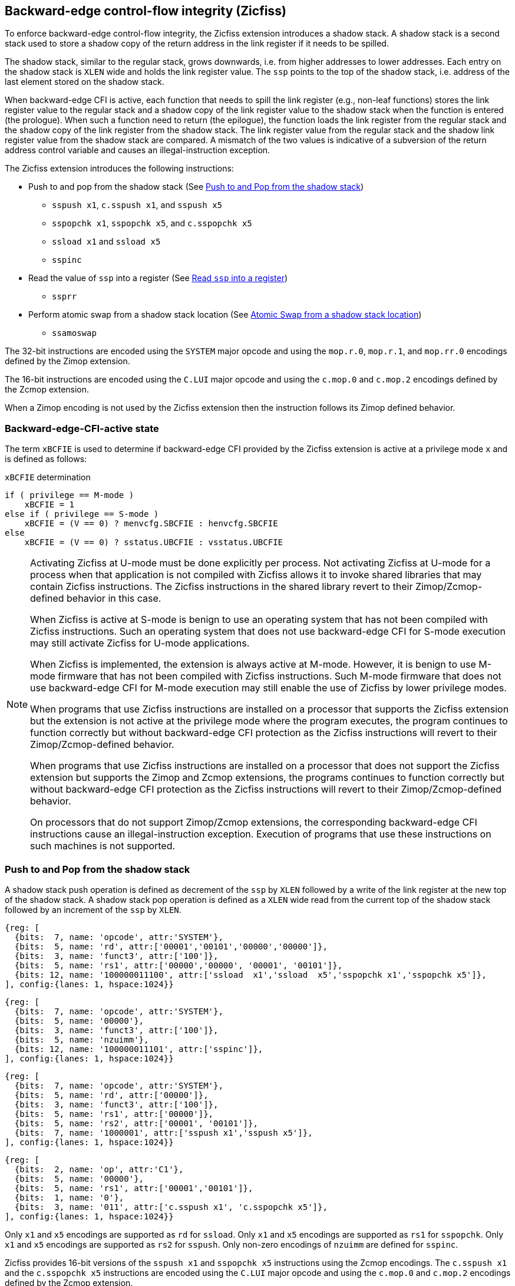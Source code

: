 [[backward]]
== Backward-edge control-flow integrity (Zicfiss)

To enforce backward-edge control-flow integrity, the Zicfiss extension
introduces a shadow stack. A shadow stack is a second stack used to store a
shadow copy of the return address in the link register if it needs to be spilled.

The shadow stack, similar to the regular stack, grows downwards, i.e. from higher
addresses to lower addresses. Each entry on the shadow stack is `XLEN` wide and
holds the link register value. The `ssp` points to the top of the shadow stack,
i.e. address of the last element stored on the shadow stack.

When backward-edge CFI is active, each function that needs to spill the link
register (e.g., non-leaf functions) stores the link register value to the regular
stack and a shadow copy of the link register value to the shadow stack when the
function is entered (the prologue). When such a function need to return (the
epilogue), the function loads the link register from the regular stack and
the shadow copy of the link register from the shadow stack. The link register
value from the regular stack and the shadow link register value from the shadow
stack are compared. A mismatch of the two values is indicative of a subversion
of the return address control variable and causes an illegal-instruction
exception.

The Zicfiss extension introduces the following instructions:

* Push to and pop from the shadow stack (See <<SS_PUSH_POP>>)
** `sspush x1`, `c.sspush x1`, and `sspush x5`
** `sspopchk x1`, `sspopchk x5`, and `c.sspopchk x5`
** `ssload x1` and `ssload x5`
** `sspinc`

* Read the value of `ssp` into a register (See <<SSP_READ>>)
** `ssprr`

* Perform atomic swap from a shadow stack location (See <<SS_SWAP>>)
** `ssamoswap`

The 32-bit instructions are encoded using the `SYSTEM` major opcode and using
the `mop.r.0`, `mop.r.1`, and `mop.rr.0` encodings defined by the Zimop
extension.

The 16-bit instructions are encoded using the `C.LUI` major opcode and using
the `c.mop.0` and `c.mop.2` encodings defined by the Zcmop extension.

When a Zimop encoding is not used by the Zicfiss extension then the
instruction follows its Zimop defined behavior.

=== Backward-edge-CFI-active state

The term `xBCFIE` is used to determine if backward-edge CFI provided by the
Zicfiss extension is active at a privilege mode `x` and is defined as follows:

.`xBCFIE` determination
[listing]
----
if ( privilege == M-mode )
    xBCFIE = 1
else if ( privilege == S-mode )
    xBCFIE = (V == 0) ? menvcfg.SBCFIE : henvcfg.SBCFIE
else
    xBCFIE = (V == 0) ? sstatus.UBCFIE : vsstatus.UBCFIE
----

[NOTE]
====
Activating Zicfiss at U-mode must be done explicitly per process. Not activating
Zicfiss at U-mode for a process when that application is not compiled with
Zicfiss allows it to invoke shared libraries that may contain Zicfiss
instructions. The Zicfiss instructions in the shared library revert to their
Zimop/Zcmop-defined behavior in this case.

When Zicfiss is active at S-mode is benign to use an operating system that has
not been compiled with Zicfiss instructions. Such an operating system that does
not use backward-edge CFI for S-mode execution may still activate Zicfiss for
U-mode applications.

When Zicfiss is implemented, the extension is always active at M-mode. However,
it is benign to use M-mode firmware that has not been compiled with Zicfiss
instructions. Such M-mode firmware that does not use backward-edge CFI for
M-mode execution may still enable the use of Zicfiss by lower privilege modes.

When programs that use Zicfiss instructions are installed on a processor that
supports the Zicfiss extension but the extension is not active at the privilege
mode where the program executes, the program continues to function correctly but
without backward-edge CFI protection as the Zicfiss instructions will revert to
their Zimop/Zcmop-defined behavior.

When programs that use Zicfiss instructions are installed on a processor that
does not support the Zicfiss extension but supports the Zimop and Zcmop
extensions, the programs continues to function correctly but without
backward-edge CFI protection as the Zicfiss instructions will revert to their
Zimop/Zcmop-defined behavior.

On processors that do not support Zimop/Zcmop extensions, the corresponding
backward-edge CFI instructions cause an illegal-instruction exception. Execution
of programs that use these instructions on such machines is not supported.
====

[[SS_PUSH_POP]]
=== Push to and Pop from the shadow stack

A shadow stack push operation is defined as decrement of the `ssp` by `XLEN`
followed by a write of the link register at the new top of the shadow stack.
A shadow stack pop operation is defined as a `XLEN` wide read from the
current top of the shadow stack followed by an increment of the `ssp` by
`XLEN`.

[wavedrom, ,svg]
....
{reg: [
  {bits:  7, name: 'opcode', attr:'SYSTEM'},
  {bits:  5, name: 'rd', attr:['00001','00101','00000','00000']},
  {bits:  3, name: 'funct3', attr:['100']},
  {bits:  5, name: 'rs1', attr:['00000','00000', '00001', '00101']},
  {bits: 12, name: '100000011100', attr:['ssload  x1','ssload  x5','sspopchk x1','sspopchk x5']},
], config:{lanes: 1, hspace:1024}}
....

[wavedrom, ,svg]
....
{reg: [
  {bits:  7, name: 'opcode', attr:'SYSTEM'},
  {bits:  5, name: '00000'},
  {bits:  3, name: 'funct3', attr:['100']},
  {bits:  5, name: 'nzuimm'},
  {bits: 12, name: '100000011101', attr:['sspinc']},
], config:{lanes: 1, hspace:1024}}
....

[wavedrom, ,svg]
....
{reg: [
  {bits:  7, name: 'opcode', attr:'SYSTEM'},
  {bits:  5, name: 'rd', attr:['00000']},
  {bits:  3, name: 'funct3', attr:['100']},
  {bits:  5, name: 'rs1', attr:['00000']},
  {bits:  5, name: 'rs2', attr:['00001', '00101']},
  {bits:  7, name: '1000001', attr:['sspush x1','sspush x5']},
], config:{lanes: 1, hspace:1024}}
....

[wavedrom, ,svg]
....
{reg: [
  {bits:  2, name: 'op', attr:'C1'},
  {bits:  5, name: '00000'},
  {bits:  5, name: 'rs1', attr:['00001','00101']},
  {bits:  1, name: '0'},
  {bits:  3, name: '011', attr:['c.sspush x1', 'c.sspopchk x5']},
], config:{lanes: 1, hspace:1024}}
....

Only `x1` and `x5` encodings are supported as `rd` for `ssload`.
Only `x1` and `x5` encodings are supported as `rs1` for `sspopchk`.
Only `x1` and `x5` encodings are supported as `rs2` for `sspush`.
Only non-zero encodings of `nzuimm` are defined for `sspinc`.

Zicfiss provides 16-bit versions of the `sspush x1` and `sspopchk x5`
instructions using the Zcmop encodings. The `c.sspush x1` and the
`c.sspopchk x5` instructions are encoded using the `C.LUI` major opcode and
using the `c.mop.0` and `c.mop.2` encodings defined by the Zcmop extension.

The `c.sspush x1` expands to `sspush x1` and `c.sspopchk x5` expands to
`sspopchk x5`.

Usually programs with a shadow stack push the return address onto the regular
stack as well as the shadow stack in the function prologue of non-leaf
functions. Such programs when returning from the non-leaf function pop the link
register from the regular stack and pop a shadow copy of the link register from
the shadow stack. The two values are then compared. If the values do not match
it is indicative of a corruption of the return address variable on the regular
stack.

The `sspush` instruction and its compressed form `c.sspush` can be used, to push
a link register on the shadow stack.

The `sspopchk` instruction and its compressed form `c.sspopchk` can be used to
pop the shadow return address value from the shadow stack and check that the
value matches the contents of the link register and if not cause an
illegal-instruction exception.

The `ssload` instruction can be used to load a return address from the shadow
stack into a link register.

The `sspinc` instruction adds the zero-extended non-zero immediate `nzuimm`,
scaled by `XLEN/8`, to the `ssp`. This instruction may be used to pop up to 31
return addresses from the shadow stack.

While any register may be used as link register, conventionally the `x1` or `x5`
registers are used. The shadow stack instructions are designed to be most
efficient when the `x1` and `x5` registers are used as the link register.

[NOTE]
====
Return-address prediction stacks are a common feature of high-performance
instruction-fetch units, but they require accurate detection of instructions
used for procedure calls and returns to be effective. For RISC-V, hints as to
the instructions usage are encoded implicitly via the register numbers used.
The return-address stack (RAS) actions to pop and/or push onto the RAS are
specified in Table 2.1 of the Unprivileged specification cite:[UNPRIV].

Using `x1` or `x5` as the link register allows a program to benefit from the
return-address prediction stacks. Additionally, since the shadow stack
instructions are designed around the use of `x1` or `x5` as the link register,
using any other register as a link register would incur the cost of additional
register movements.

Compilers when generating code with backward-edge CFI must protect the link
register, e.g. `x1` and/or `x5`, from arbitrary modification by not emitting
unsafe code sequences.
====

[NOTE]
====
Programs that use the shadow stack can operate in two modes: a shadow stack mode
or a control stack mode. 

In shadow stack mode, programs store the return addresses on both the regular
stack and the shadow stack in the function prologue, and then pop them them from
both stacks and compare the values before returning from the function. In the
control stack mode, programs only store the return addresses on the shadow stack
and pop it from there to return from the function.

Operating in shadow stack mode preserves the call stack layout and the ABI,
while also allowing for the detection of corruption of the return address on
the regular stack. Such programs are portable between implementations that
support the Zicfiss extension as well as those that do not. Most programs are
expected to use this mode.

Operating in control stack mode breaks the ABI, but has the benefit of avoiding
additional instructions to store the return address to two stacks, and to pop
and compare them before returning from a function. This mode also allows the
program to have a smaller regular stack as the space to save the return address
is not needed. However, such programs are not portable to implementations that
do not support the Zicfiss extension. Some just-in-time (JIT) compiled
programs may dynamically switch between using only the regular stack or only the
shadow stack to store return addresses, depending on the capabilities of the
implementation.

The prologue and epilogue of a non-leaf function in shadow stack mode is as
follows:

[listing]
    function_entry:
        addi sp,sp,-8  # push link register x1
        sd x1,(sp)     # on data stack
        #
        # Let the contents of ssp register be 0x0000000121679F8 and
        # XLEN be 64 ssp register holds the address of the top of
        # shadow stack. Let the contents of the link register x1
        # be 0x0000000010252000
        #
        # 0x00000000121679E8:[                  ]
        # 0x00000000121679F0:[                  ]
        # 0x00000000121679F8:[0xrrrrrrrrrrrrrrrr] <- ssp
        #
        sspush x1      # push link register x1 on shadow stack
        #
        # sspush store the source register value to address
        # (ssp - XLEN/8) and updates ssp to (ssp - XLEN/8) - does
        # a push. Following completion of # sspush the ssp value is
        # the new top of stack i.e. 0x0000000121679F0 and the value
        # in x1 is stored at this location
        #
        # 0x00000000121679E8:[                  ]
        # 0x00000000121679F0:[0x0000000010252000] <- ssp
        # 0x00000000121679F8:[0xrrrrrrrrrrrrrrrr]
        #
         :
         :
        ld x1,(sp)     # pop link register x1 from data stack
        addi sp,sp,8
        sspopchk x1    # compare link register x1 to shadow
                       # return address; faults if not same
        #
        # sspopchk loads the value from location addressed by ssp and
        # compares the loaded value to the value held in the register
        # source and if the two are identical updates ssp to
        # (ssp + XLEN/8) - does a pop and a check. Following
        # completion of sspopchk the ssp value is the # new top of
        # stack i.e. 0x00000000121679F8
        #
        # 0x00000000121679E8:[                  ]
        # 0x00000000121679F0:[0x0000000010252000]
        # 0x00000000121679F8:[0xrrrrrrrrrrrrrrrr] <- ssp
        #
        ret

The prologue and epilogue of a non-leaf function when operating in control stack
mode is as follows:

[listing]
    function_entry:
        #
        # Let the contents of ssp register be 0x19740428 and XLEN be 32
        # ssp register holds the address of the top of shadow stack
        # Let the contents of the link register x1 be 0x19791216
        #
        # 0x19740418:[          ]
        # 0x19740420:[          ]
        # 0x19740428:[0xrrrrrrrr] <- ssp
        #
        sspush x1      # push link register x1 on shadow stack
        #
        # Following sspush the shadow stack and ssp are as follows:
        #
        # 0x19740418:[          ]
        # 0x19740420:[0x19791216] <- ssp
        # 0x19740428:[0xrrrrrrrr]
        #
         :
         :
        ssload x1      # load return address from shadow stack
        sspinc 1       # increment ssp by 1 * (XLEN/8)
        #
        # ssload loads the value from location addressed by ssp into
        # destination register. sspinc updates ssp to (ssp + XLEN/8)
        # - does a pop. Following completion of sspinc the ssp value
        # is the new top of stack i.e. 0x19740428
        #
        # 0x19740418:[          ]
        # 0x19740420:[0x19791216]
        # 0x19740428:[0xrrrrrrrr] <- ssp
        #
        ret

These examples illustrate the use of `x1` register as the link register.
Alternatively, the `x5` register may also be used as the link register.

A leaf function (i.e., a function that does not itself make function calls) does
not need to push the link register to the shadow stack or pop it from the shadow
stack in either shadow stack mode or in control stack mode. The return value may
be held in the link register itself for the duration of the leaf function
execution.
====

The `ssload`, `c.sspopchk`, and `sspopchk` instructions perform a load
identically to the existing `LOAD` instruction, with the difference that the
base is implicitly `ssp` and the width is implicitly `XLEN`.

The `sspush` and `c.sspush` instructions performs a store identically to the
existing `STORE` instruction, with the difference that the base is implicitly
`ssp` and the width is implicitly `XLEN`.

The `sspush`, `c.sspush`, `sspopchk`, `c.sspopchk`, and `ssload` require the
virtual address in `ssp` to have a shadow stack attribute (see <<SSMP>>).

Correct execution of `sspush`, `c.sspush`, `sspopchk`, `c.sspopchk`, and `ssload`
require that `ssp` refers to idempotent memory. If the memory reference by
`ssp` is not idempotent, then the `sspush`/`c.sspush` instructions cause a
store/AMO access-fault exception, and the `ssload`/`sspopchk`/`c.sspopchk`
instructions cause a load access-fault exception.

If the virtual address in `ssp` is not `XLEN` aligned, then the `ssload`/
`sspopchk`/`c.sspopchk` instructions cause a load access-fault exception, and
the `sspush`/`c.sspush` instructions cause a store/AMO access-fault exception.

[NOTE]
====
Misaligned accesses to shadow stack are not required and enforcing alignment is
more secure to detect errors in the program. An access-fault exception is raised
instead of address-misaligned exception in such cases to indicate fatality and
that the instruction must not be emulated by a trap handler.

The `sspopchk` instruction performs a load followed by a check of the loaded
data value with the link register source. If the check against the link register
faults, and the instruction is restarted by the trap handler, then the instruction
will perform a load again. If the memory from which the load is performed is
non-idempotent, then the second load may cause unexpected side effects.
Instructions that load from the shadow stack require the memory referenced by
`ssp` to be idempotent to avoid such concerns. Locating shadow stacks in
non-idempotent memory, such as non-idempotent device memory, is not an expected
usage, and requiring memory referenced by `ssp` to be idempotent does not pose a
significant restriction.
====

The operation of the `sspush` and `c.sspush` instructions is as follows:

.`sspush` and `c.sspush` operation
[listing]
----
If (xBCFIE == 1)
    mem[ssp - (XLEN/8)] = X[src]  # Store src value to ssp - XLEN/8
    ssp = ssp - (XLEN/8)          # decrement ssp by XLEN/8
else
    X[dst] = 0
endif
----

The operation of the `ssload` instruction is as follows:

.`ssload` operation
[listing]
----
if (xBCFIE == 1)
    X[dst] = mem[ssp]          # Load dst from address in ssp
                               # Only x1 and x5 may be used as dst
else
    X[dst] = 0
endif
----

The operation of the `sspinc` instruction is as follows:

.`sspinc` operation
[listing]
----
if (xBCFIE == 1)
    ssp = ssp + (nzuimm * XLEN/8)
else
    X[dst] = 0
endif
----

The operation of the `sspopchk` and `c.sspopchk` instructions is as follows:

.`sspopchk` and `c.sspopchk` operation
[listing]
----
if (xBCFIE == 1)
    temp = mem[ssp]            # Load temp from address in ssp and
    if temp != X[src]          # Compare temp to value in src and
                               # cause an illegal-instruction exception
                               # if they are not bitwise equal.
                               # Only x1 and x5 may be used as src
       Raise illegal-instruction exception
    else
       ssp = ssp + (XLEN/8)    # increment ssp by XLEN/8.
    endif
else
    X[dst] = 0
endif
----

The `ssp` is incremented by `sspopchk` and `c.sspopchk` only if the load from
the shadow stack completes successfully. The `ssp` is decremented by `sspush`
and `c.sspush` only if the store to the shadow stack completes successfully.

[NOTE]
====
The use of the compressed instruction `c.sspush x1` to push on the shadow stack
is most efficient when the ABI uses `x1` as the link register, as the link
register may then be pushed without needing a register-to-register move in the
function prologue. To use the compressed instruction `c.sspopchk x5`, the
function should pop the return address from regular stack into the alternate
link register `x5` and use the `c.sspopchk x5` to compare the return address to
the shadow copy stored on the shadow stack. The function then uses `c.jr x5` to
jump to the return address.

[listing]
----
    function_entry:
        c.addi sp,sp,-8  # push link register x1
        c.sd x1,(sp)     # on data stack
        c.sspush x1      # push link register x1 on shadow stack
         :
         :
        c.ld x5,(sp)     # pop link register x5 from data stack
        c.addi sp,sp,8
        c.sspopchk x5    # compare link register x5 to shadow
                         # return address; faults if not same
        c.jr x5
----

====

[NOTE]
====
Store-to-load forwarding is a common technique employed by high-performance
processor implementations. Zicfiss implementations may prevent forwarding from
a non-shadow-stack store to `ssload`/`sspopchk`/`c.sspopchk` instructions. A
non-shadow-stack store causes a fault if done to a page mapped as a shadow
stack. However, such determination may be delayed till the PTE has been examined
and thus may be used to transiently forward the data from such stores to a
`ssload`/`sspopchk`/`c.sspopchk`.
====

[NOTE]
====
A common operation performed on stacks is to unwind them to support constructs
like `setjmp`/`longjmp`, C++ exception handling, etc. A program that uses shadow
stacks must unwind the shadow stack in addition to the stack used to store data.
The unwind function must verify that it does not accidentally unwind past the
bounds of the shadow stack. Shadow stacks are expected to be bounded on each end
using guard pages, i.e. pages that do not have a shadow stack attribute. To
detect if the unwind occurs past the bounds of the shadow stack, the unwind may
be done in maximal increments of 4 KiB and testing for the `ssp` to be still
pointing to a shadow stack page or has unwound into the guard page. The
following examples illustrate the use of shadow stack instructions to
unwind a shadow stack. This example assumes that the `setjmp` function itself does
not push on to the shadow stack (being a leaf function, it is not required to).

[listing]
setjmp() {
    :
    :
    // read and save the shadow stack pointer to jmp_buf
    asm("ssprr %0" : "=r"(cur_ssp):);
    jmp_buf->saved_ssp = cur_ssp;
    :
    :
}
longjmp() {
    :
    // Read current shadow stack pointer and
    // compute number of call frames to unwind
    asm("ssprr %0" : "=r"(cur_ssp):);
    // Skip the unwind if backward-edge CFI not enabled
    asm("beqz %0, back_cfi_not_enabled" : "=r"(cur_ssp):);
    num_unwind = jmp_buf->saved_ssp - cur_ssp;
    // Unwind the frames in a loop
    while ( num_unwind > 0 ) {
        if ( num_unwind >= 31 ) {
            asm("sspinc 31");
            num_unwind -= 31;
            continue;
        } else if ( num_unwind >= 16 ) {
            asm("sspinc 16");
            num_unwind -= 16;
            continue;
        } else if ( num_unwind >= 8 ) {
            asm("sspinc 8");
            num_unwind -= 8;
            continue;
        } else if ( num_unwind >= 4 ) {
            asm("sspinc 4");
            num_unwind -= 4;
            continue;
        } else {
            asm("sspinc 1");
            num_unwind -= 1;
        }
        // Test if unwound past the shadow stack bounds
        asm("ssload x5");
    }
back_cfi_not_enabled:
    :
}
====

[[SSP_READ]]
=== Read `ssp` into a register

The `ssprr` instruction is provided to move the contents of `ssp` to a destination
register.

[wavedrom, ,svg]
....
{reg: [
  {bits:  7, name: 'opcode', attr:'SYSTEM'},
  {bits:  5, name: 'rd', attr:['dst']},
  {bits:  3, name: 'funct3', attr:['100']},
  {bits:  5, name: '00000'},
  {bits: 12, name: '100000011101', attr:['ssprr']},
], config:{lanes: 1, hspace:1024}}
....

Encoding `rd` as `x0` is not supported for `ssprr`.

The operation of the `ssprr` instructions is as follows:

.`ssprr` operation
[listing]
----
If (xBCFIE == 1)
    X[dst] = ssp
else
    X[dst] = 0
endif
----

[NOTE]
====
The property of Zimop writing 0 to the `rd` when the extension using Zimop is
not implemented, enabled for use, or not active may be used by to determine if
backward-edge CFI is active. For example, functions that unwind shadow stacks
may skip over the unwind actions by dynamically detecting if the backward-edge
CFI extension is active.

An example sequence such as the following may be used:

[listing]
    ssprr t0                  # mv ssp to t0
    beqz bcfi_not_active      # zero is not a valid shadow stack
                              # pointer by convention
    # Backward-edge CFI is active
    :
    :
bcfi_not_active:

Operating systems and runtimes must not locate shadow stacks at address 0 to
assist with the use of such code sequences.
====

[[SS_SWAP]]
=== Atomic Swap from a shadow stack location

The `ssamoswap` instruction performs an atomic swap operation between the `XLEN`
bits of the `src` register and the `XLEN` bits located on the shadow stack at the
address specified in the `addr` register. The resulting value from the swap
operation is then stored into the register specified in the `dst` operand.

[wavedrom, ,svg]
....
{reg: [
  {bits:  7, name: 'opcode', attr:'SYSTEM'},
  {bits:  5, name: 'rd', attr:['dst']},
  {bits:  3, name: 'funct3', attr:['100']},
  {bits:  5, name: 'rs1', attr:['addr']},
  {bits:  5, name: 'rs2', attr:['src']},
  {bits:  7, name: '1000001', attr:['ssamoswap']},
], config:{lanes: 1, hspace:1024}}
....

Encoding `rd` as `x0` is not supported for `ssamoswap`.

The `ssamoswap` is always sequentially consistent and cannot be reordered with
earlier or later memory operations from the same hart.

The `ssamoswap` causes a store/AMO access-fault exception if the address in
`addr` does not have a shadow stack attribute (see <<SSMP>>), of if the address
 is not `XLEN` aligned, or if the memory reference by `ssp` is not idempotent.

The operation of the `ssamoswap` instructions is as follows:

.`ssamoswap` operation
[listing]
----
If (xBCFIE == 1)
    Perform the following atomically with sequential consistency
        X[dst] = mem[X[addr]]
        mem[X[addr]] = X[src]
else
    X[dst] = 0
endif
----

[NOTE]
====
Stack switching is a common operation in user programs as well as supervisor
programs. When a stack switch is performed the stack pointer of the currently
active stack is saved into a context data structure and the new stack is made
active by loading a new stack pointer from a context data structure.

When shadow stacks are active for a program, the program needs to additionally
switch the shadow stack pointer. If the pointer to the top of the deactivated
shadow stack is held in a context data structure, then it  may be susceptible to
memory corruption vulnerabilities. To protect the pointer value, the program may
store it at the top of the deactivated shadow stack itself and thereby create a
checkpoint.

An example sequence to store and restore the shadow stack pointer is as follows:

[listing]
# The a0 register holds the pointer to top of new shadow
# to switch to. The current ssp is first pushed on the current
# shadow stack and the ssp is restored from new shadow stack
save_shadow_stack_pointer:
    ssprr  x5                   # read ssp and push value onto
    sspush x5                   # shadow stack. The [ssp] now
    addi   x5, x5, -(XLEN/8)    # holds ptr+XLEN/8. The [x5] now
                                # holds ptr. Save away x5
                                # into a context structure to
                                # restore later.
restore_shadow_stack_pointer:
    ssamoswap t0, x0, (a0)      # t0=*[a0] and *[a0]=0
                                # The [a0] should hold ptr
                                # The [t0] should hold ptr+XLEN/8
    addi   a0, a0, (XLEN/8)     # a0+XLEN/8 must match to t0
    bne    t0, a0, crash        # if not crash program
    csrw   ssp, t0              # setup new ssp

Further, the program may enforce an invariant that a shadow stack can be active
only on one hart by using the `ssamoswap` when performing the restore from the
checkpoint such that the checkpoint data is zeroed as part of the restore
sequence. If multiple hart attempt to restore the checkpoint data, only one
of them succeeds.
====

[[SSMP]]
=== Shadow Stack Memory Protection

To protect shadow stack memory the memory is associated with a new page type -
Shadow Stack (SS) page - in the page tables.

When the `Smepmp` extension is supported the PMP configuration registers are
enhanced to support a shadow stack memory region for use by M-mode.

==== Virtual-Memory system extension for Shadow Stack

The shadow stack memory is protected using page table attributes such that it
cannot be stored to by instructions other than `sspush`, `c.sspush`, and
`ssamoswap`. The `ssload`, `sspopchk`, and `c.sspopchk` instructions can only
load from shadow stack memory.

The shadow stack can be read using all instructions that load from memory.

Attempting to fetch an instruction from a shadow stack page raises an
instruction page-fault exception.

The encoding `R=0`, `W=1`, and `X=0`, is defined to represent a shadow stack
page.  When `menvcfg.CFIE=0`, this encoding remains reserved. When `V=1` and
`henvcfg.CFIE=0`, this encoding remains reserved at `VS` and `VU`.

The following faults may occur:

. If the accessed page is a shadow stack page:
.. Stores other than `sspush` and `ssamoswap` cause store/AMO access-fault.
.. Instruction fetches cause an instruction page-fault.
. If the accessed page is not a shadow stack page or if the page is in
  non-idempotent memory:
.. `ssamoswap`, `c.sspush`, and `sspush` cause a store/AMO access-fault.
.. `ssload`, `c.sspopchk`, and `sspopchk` cause a load access-fault.

[NOTE]
====
Stores to shadow stack by instructions other than `sspush`, `c.sspush`, and
`ssamoswap` cause a store/AMO access-fault exception, rather than a store/AMO
page-fault exception, to indicate fatality.

If a store/AMO page-fault was triggered, it would suggest that the operating
system should service that fault and correct the condition. Correcting the
condition is not possible in this case. The page-fault handler would have to
resort to decoding the opcode of the instruction that caused the page-fault to
determine if it was caused by non-shadow-stack-stores to shadow stack pages
(which is a fatal condition) vs. a page fault caused by an `sspush`, `c.sspush`,
or `ssamoswap` to a non-resident page (which is a recoverable condition). Since
the operating system page-fault handler is typically performance-critical,
causing an access-fault instead of a page-fault enables the operating system to
easily distinguish between the fatal/non-recoverable conditions and recoverable
page-faults.

On implementations where address-misaligned exception is prioritized higher than
access-fault exception, a trap handler handler that emulates misaligned stores
must cause an access-fault exception if the store is not `sspush`, `c.sspush`,
or, `ssamoswap`, and the store is being made to a shadow stack page.

Shadow stack instructions cause an access-fault if the accessed page is not a
shadow stack page or if the page is in non-idempotent memory to similarly
indicate fatality.

Instruction fetch from a shadow stack page causes a page-fault because this
condition is clearly distinguished by a unique cause code and is non-recoverable.
====

To support these rules, the virtual address translation process specified in
section 4.3.2 of the Privileged Specification cite:[PRIV] is modified as
follows:
[start=3]
3. If `pte.v = 0` or if any bits of encodings that are reserved for future
   standard use are set within `pte`, stop and raise a page-fault exception
   corresponding to the original access type. The encoding `pte.xwr = 010b`
   is not reserved if `menvcfg.CFIE` is 1 or if `V=1` and `henvcfg.CFIE` is 1.

4. Otherwise, the PTE is valid. If `pte.r = 1` or `pte.w = 1` or `pte.x = 1`,
   go to step 5. Otherwise, this PTE is a pointer to the next level of the page
   table. Let `i = i - 1`. If `i < 0`, store and raise a page-fault exception
   corresponding to the original access type. Otherwise, let `a = pte.ppn x
   PAGESIZE` and go to step 2.

5. A leaf PTE has been found. If the memory access is by a shadow stack
   instruction and `pte.xwr != 010b`, then cause an access-violation exception
   corresponding to the access type. If the memory access is a store/AMO and
   `pte.xwr == 010b`, then cause a store/AMO access-violation. If the requested
   memory access is not allowed by the `pte.r`, `pte.w`, `pte.x`, and `pte.u`
   bits, given the current privilege mode and the value of the `SUM` and `MXR`
   fields of the `mstatus` register, stop and raise a page-fault exception
   corresponding to the original access type.

The PMA checks are extended to require memory referenced by `sspush`, `ssload`,
`ssamoswap`, `c.sspush`, `c.sspopchk`, and `sspopchk` to be idempotent.

The `U` and `SUM` bit enforcement is performed normally for shadow stack
instruction initiated memory accesses. The state of the `MXR` bit does not
affect read access to a shadow stack page as the shadow stack page is always
readable by all instructions that load from memory.

Svpbmt and Svnapot extensions are supported for shadow stack pages.

[NOTE]
====
All instructions that load from memory are allowed to read the shadow stack. The
shadow stack only holds a copy of the link register as saved on the regular
stack. The ability to read the shadow stack is useful for debugging, performance
profiling, and other use cases.

Operating systems should protect against writable non-shadow-stack alias
virtual-addresses mappings being created to the physical memory of the
shadow stack.

Shadow stacks are expected to be bounded on each end using guard pages, so that
no two shadow stacks are adjacent to each other. This guards against accidentally
underflowing or overflowing from one shadow stack to another. Traditionally,
a guard page for a stack is a page that is inaccessible to the process owning
the stack. For shadow stacks, the guard page may also be a non-shadow-stack
page that is otherwise accessible to the process owning the shadow stack
because shadow stack loads and stores to non-shadow-stack pages cause an
access-fault exception.
====

The G-stage address translation and protections remain unaffected by Zicfiss
extension. When G-stage page tables are active, the `ssamoswap`, `ssload`,
`c.sspopchk`, and `sspopchk` instructions require the G-stage page table to have
read permission for the accessed memory, whereas the `ssamoswap`, `c.sspush`, and
`sspush` instructions require write permission. The `xwr == 010b` encoding in
the G-stage PTE remains reserved.

[NOTE]
====
A future extension may define a shadow stack encoding in the G-stage page table
to support use cases such as a hypervisor enforcing shadow stack protections for
its guests.
====

[[PMP_SS]]
==== PMP extension for shadow stack

When privilege mode is less than M, the PMP region accessed by `sspush`,
`c.sspush`, and `ssamoswap` must provide write permission and the PMP region
accessed by `ssload`, `c.sspopchk`, and `sspopchk` must provide read permission.

The M-mode memory accesses by `sspush`, `c.sspush` and `ssamoswap` instructions
test for write permission in the matching PMP entry when permission checking is
required.

The M-mode memory accesses by `ssload`, `c.sspopchk`, and `sspopchk` instructions
test for read permission in the matching PMP entry when permission checking is
required.

A new WARL field `SSPMP` is defined in the `mseccfg` CSR to identify a PMP entry
as the shadow stack memory region for M-mode accesses.

When `mseccfg.MML` is 1, the `SSPMP` field is read-only else it may be written.

When the `SSPMP` field is not zero, the following rules are additionally
enforced for M-mode memory accesses:

* `sspush`, `c.sspush`, `ssload`, `sspopchk`, `c.sspopchk`, and `ssamoswap`
  instructions must match the PMP entry identified by `SSPMP` else an
  access-fault exception corresponding to the access type occurs.

* Write by instructions other than `sspush`, `c.sspush`, and `ssamoswap` that
  match the PMP entry identified by `SSPMP` cause an store/AMO
  access-fault exception.

[NOTE]
====
The PMP region used for the M-mode shadow stack is expected to be made
inaccessible for U-mode and S-mode read and write accesses. Allowing write
access violates the integrity of the shadow stack, and allowing read access may
lead to disclosure of M-mode return addresses.
====
